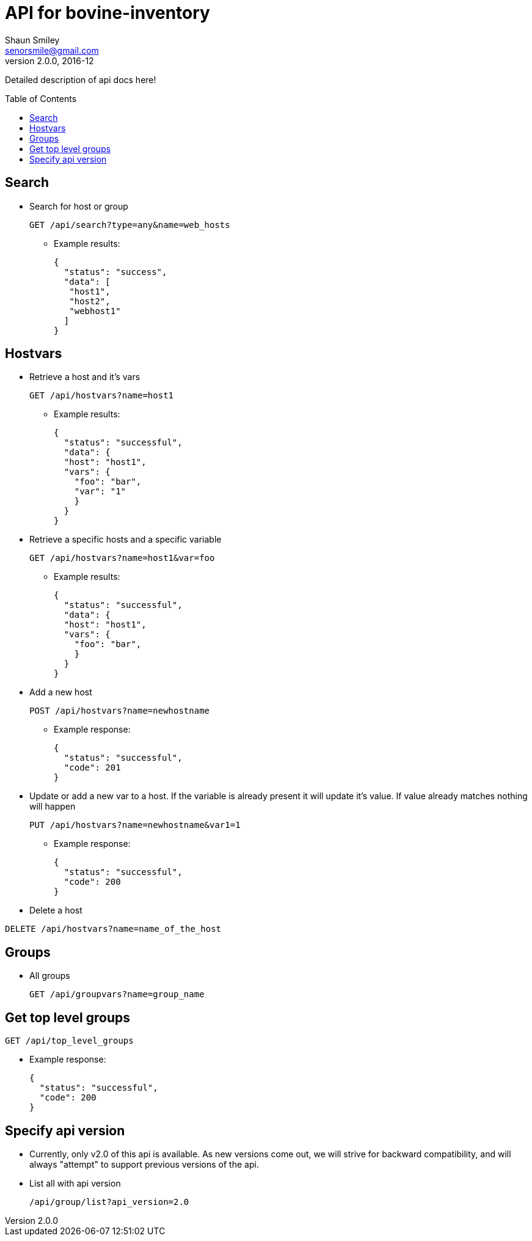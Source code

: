 API for bovine-inventory
========================
Shaun Smiley <senorsmile@gmail.com>
v2.0.0, 2016-12
:imagesdir: images
:toc: preamble

Detailed description of api docs here!

Search
-----
[nested]
* Search for host or group
+
[source]
....
GET /api/search?type=any&name=web_hosts
....
** Example results:
+
[source,json]
----
{
  "status": "success",
  "data": [
   "host1",
   "host2",
   "webhost1"
  ]
}
----

Hostvars
--------

[nested]
* Retrieve a host and it's vars
+
[source]
....
GET /api/hostvars?name=host1
....
** Example results:
+
[source,json]
----
{
  "status": "successful",
  "data": {
  "host": "host1",
  "vars": {
    "foo": "bar",
    "var": "1"
    }
  }
}
----

* Retrieve a specific hosts and a specific variable
+
[source]
....
GET /api/hostvars?name=host1&var=foo
....
** Example results:
+
[source,json]
----
{
  "status": "successful",
  "data": {
  "host": "host1",
  "vars": {
    "foo": "bar",
    }
  }
}
----

* Add a new host
+
[source]
....
POST /api/hostvars?name=newhostname
....
** Example response:
+
[source,json]
----
{
  "status": "successful",
  "code": 201
}
----
* Update or add a new var to a host. If the variable is already present it will update it's value. If value already matches nothing will happen
+
[source]
....
PUT /api/hostvars?name=newhostname&var1=1
....
** Example response:
+
[source,json]
----
{
  "status": "successful",
  "code": 200
}
----


* Delete a host
[source]
....
DELETE /api/hostvars?name=name_of_the_host
....

Groups
-----

[nested]
* All groups
+
[source]
....
GET /api/groupvars?name=group_name
....

Get top level groups
--------------------

[nested]
[source]
....
GET /api/top_level_groups
....
** Example response:
+
[source,json]
----
{
  "status": "successful",
  "code": 200
}
----

Specify api version
-------------------

[nested]
* Currently, only v2.0 of this api is available.
As new versions come out, we will strive for backward compatibility, and
will always "attempt" to support previous versions of the api.
* List all with api version
+
[source]
....
/api/group/list?api_version=2.0
....
